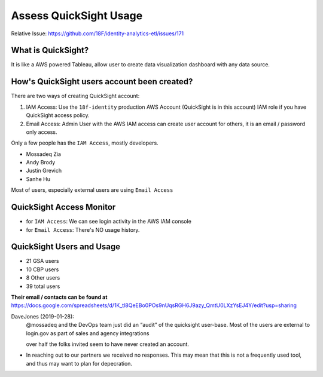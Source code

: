 .. _access-quicksight-usage:

Assess QuickSight Usage
==============================================================================

Relative Issue: https://github.com/18F/identity-analytics-etl/issues/171


What is QuickSight?
------------------------------------------------------------------------------

It is like a AWS powered Tableau, allow user to create data visualization dashboard with any data source.



How's QuickSight users account been created?
------------------------------------------------------------------------------

There are two ways of creating QuickSight account:

1. IAM Access: Use the ``18f-identity`` production AWS Account (QuickSight is in this account) IAM role if you have QuickSight access policy.
2. Email Access: Admin User with the AWS IAM access can create user account for others, it is an email / password only access.

Only a few people has the ``IAM Access``, mostly developers.

- Mossadeq Zia
- Andy Brody
- Justin Grevich
- Sanhe Hu

Most of users, especially external users are using ``Email Access``


QuickSight Access Monitor
------------------------------------------------------------------------------

- for ``IAM Access``: We can see login activity in the AWS IAM console
- for ``Email Access``: There's NO usage history.


QuickSight Users and Usage
------------------------------------------------------------------------------

- 21 GSA users
- 10 CBP users
- 8 Other users
- 39 total users

**Their email / contacts can be found at** https://docs.google.com/spreadsheets/d/1K_tl8QeEBo0POs9nUqsRGH6J9azy_QmtU0LXzYsEJ4Y/edit?usp=sharing

DaveJones (2019-01-28):
    @mossadeq and the DevOps team just did an “audit” of the quicksight user-base.  Most of the users are external to login.gov as part of sales and agency integrations

    over half the folks invited seem to have never created an account.
    
    

- In reaching out to our partners we received no responses. This may mean that this is not a frequently used tool, and thus may want to plan for depecration.
